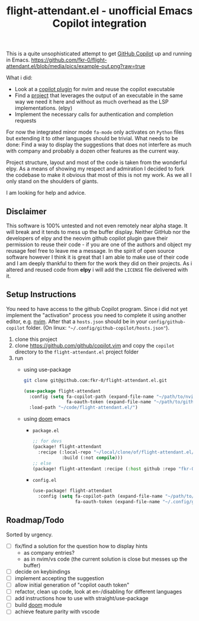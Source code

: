 #+TITLE: flight-attendant.el - unofficial Emacs Copilot integration

This is a quite unsophisticated attempt to get [[https://copilot.github.com/][GitHub Copilot]] up and running in Emacs.
  [[https://github.com/fkr-0/flight-attendant.el/blob/media/pics/example-out.png?raw=true]]

What i did:

- Look at a [[https://github.com/github/copilot.vim][copilot plugin]] for nvim and reuse the copilot executable
- Find a [[https://github.com/jorgenschaefer/elpy][project]] that leverages the output of an executable in the same way we need it here and without as much overhead as the LSP implementations. (elpy)
- Implement the necessary calls for authentication and completion requests

For now the integrated minor mode ~fa-mode~ only activates on ~Python~ files but extending it to other languages should be trivial.
What needs to be done:
Find a way to display the suggestions that does not interfere as much with company and probably a dozen other features as the current way.

Project structure, layout and most of the code is taken from the wonderful elpy. As a means of showing my respect and admiration I decided to fork the codebase to make it obvious that most of this is not my work. As we all I only stand on the shoulders of giants.

I am looking for help and advice.

** Disclaimer
This software is 100% untested and not even remotely near alpha stage. It will break and it tends to mess up the buffer display. Neither GitHub nor the developers of elpy and the neovim github copilot plugin gave their permission to reuse their code - if you are one of the authors and object my reusage feel free to leave me a message. In the spirit of open source software however I think it is great that I am able to make use of their code and I am deeply thankful to them for the work they did on their projects. As i altered and reused code from *elpy* i will add the ~LICENSE~ file delivered with it.

** Setup Instructions
You need to have access to the github Copilot program. Since i did not yet implement the "activation" process you need to complete it using another editor, e.g. [[https://github.com/neovim/neovim][nvim]]. After that a ~hosts.json~ should be in your ~config/github-copilot~ folder. (On linux: ~"~/.config/github-copilot/hosts.json"~).
1. clone this project
2. clone https://github.com/github/copilot.vim and copy the ~copilot~ directory to the ~flight-attendant.el~ project folder
3. run
   - using use-package
   #+begin_src sh
git clone git@github.com:fkr-0/flight-attendant.el.git
   #+end_src

   #+begin_src emacs-lisp
(use-package flight-attendant
  :config (setq fa-copilot-path (expand-file-name "~/path/to/nvim/agent.js")
                fa-oauth-token (expand-file-name "~/path/to/github-copilot/hosts.json"))
  :load-path "~/code/flight-attendant.el/")
   #+end_src
   - using [[https://github.com/hlissner/doom-emacs][doom]] emacs
     - ~package.el~
   #+begin_src emacs-lisp
;; for devs
(package! flight-attendant
  :recipe (:local-repo "~/local/clone/of/flight-attendant.el/"
           :build (:not compile)))
;; else
(package! flight-attendant :recipe (:host github :repo "fkr-0/flight-attendant.el"))
   #+end_src
     - ~config.el~
   #+begin_src emacs-lisp
(use-package! flight-attendant
  :config (setq fa-copilot-path (expand-file-name "~/path/to/nvim/agent.js")
                fa-oauth-token (expand-file-name "~/.config/github-copilot/hosts.json")))
   #+end_src

** Roadmap/Todo
Sorted by urgency.
- [ ] fix/find a solution for the question how to display hints
  - as company entries?
  - as in nvim/vs code (the current solution is close but messes up the buffer)
- [ ] decide on keybindings
- [ ] implement accepting the suggestion
- [ ] allow initial generation of "copilot oauth token"
- [ ] refactor, clean up code, look at en-/disabling for different languages
- [ ] add instructions how to use with straight/use-package
- [ ] build [[https://github.com/hlissner/doom-emacs][doom]] module
- [ ] achieve feature parity with vscode
